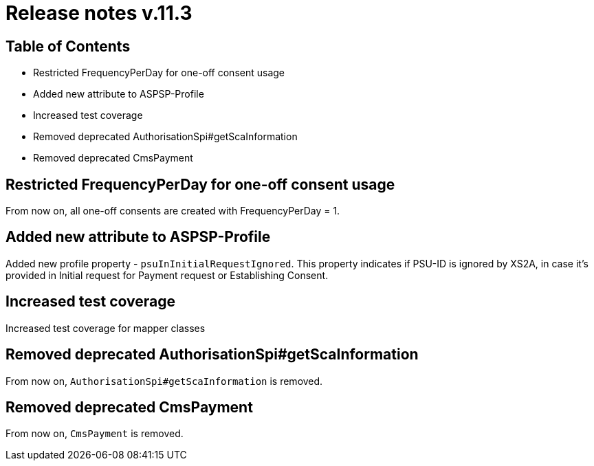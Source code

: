 = Release notes v.11.3

== Table of Contents

* Restricted FrequencyPerDay for one-off consent usage
* Added new attribute to ASPSP-Profile
* Increased test coverage
* Removed deprecated AuthorisationSpi#getScaInformation
* Removed deprecated CmsPayment

== Restricted FrequencyPerDay for one-off consent usage

From now on, all one-off consents are created with FrequencyPerDay = 1.

== Added new attribute to ASPSP-Profile

Added new profile property - `psuInInitialRequestIgnored`. This property indicates if PSU-ID is ignored by XS2A,
in case it's provided in Initial request for Payment request or Establishing Consent.

== Increased test coverage

Increased test coverage for mapper classes

== Removed deprecated AuthorisationSpi#getScaInformation

From now on, `AuthorisationSpi#getScaInformation` is removed.

== Removed deprecated CmsPayment

From now on, `CmsPayment` is removed.
